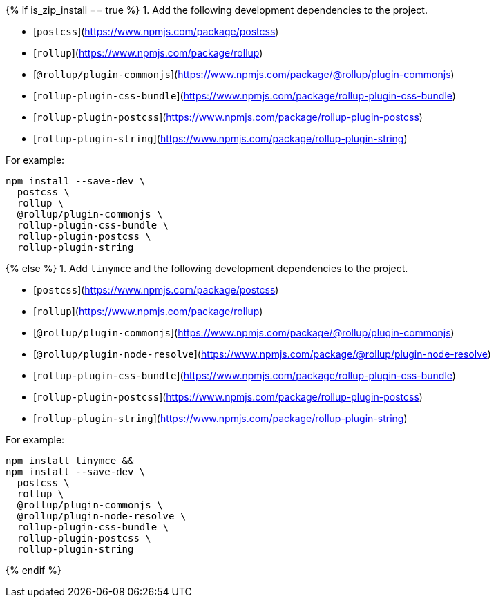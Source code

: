 {% if is_zip_install == true %}
1. Add the following development dependencies to the project.

- [`postcss`](https://www.npmjs.com/package/postcss)
- [`rollup`](https://www.npmjs.com/package/rollup)
- [`@rollup/plugin-commonjs`](https://www.npmjs.com/package/@rollup/plugin-commonjs)
- [`rollup-plugin-css-bundle`](https://www.npmjs.com/package/rollup-plugin-css-bundle)
- [`rollup-plugin-postcss`](https://www.npmjs.com/package/rollup-plugin-postcss)
- [`rollup-plugin-string`](https://www.npmjs.com/package/rollup-plugin-string)

For example:

[source,sh]
----
npm install --save-dev \
  postcss \
  rollup \
  @rollup/plugin-commonjs \
  rollup-plugin-css-bundle \
  rollup-plugin-postcss \
  rollup-plugin-string
----
{% else %}
1. Add `tinymce` and the following development dependencies to the project.

- [`postcss`](https://www.npmjs.com/package/postcss)
- [`rollup`](https://www.npmjs.com/package/rollup)
- [`@rollup/plugin-commonjs`](https://www.npmjs.com/package/@rollup/plugin-commonjs)
- [`@rollup/plugin-node-resolve`](https://www.npmjs.com/package/@rollup/plugin-node-resolve)
- [`rollup-plugin-css-bundle`](https://www.npmjs.com/package/rollup-plugin-css-bundle)
- [`rollup-plugin-postcss`](https://www.npmjs.com/package/rollup-plugin-postcss)
- [`rollup-plugin-string`](https://www.npmjs.com/package/rollup-plugin-string)

For example:

[source,sh]
----
npm install tinymce &&
npm install --save-dev \
  postcss \
  rollup \
  @rollup/plugin-commonjs \
  @rollup/plugin-node-resolve \
  rollup-plugin-css-bundle \
  rollup-plugin-postcss \
  rollup-plugin-string
----
{% endif %}
